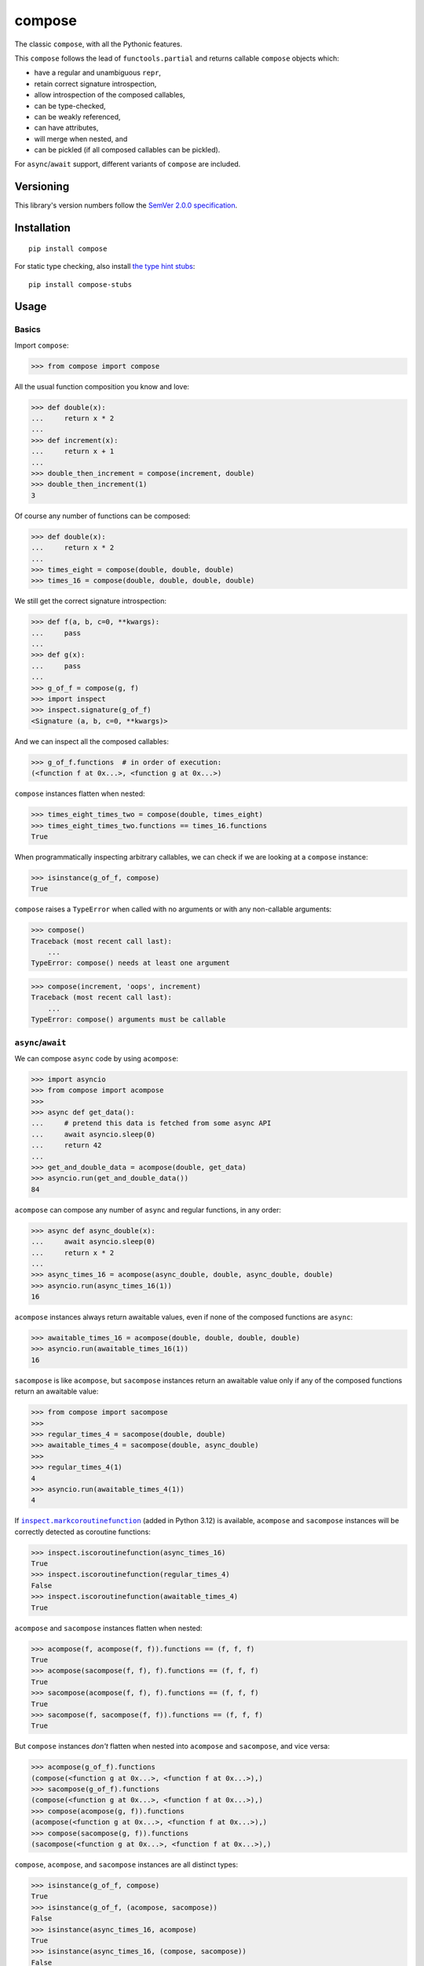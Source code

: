 compose
=======

The classic ``compose``, with all the Pythonic features.

This ``compose`` follows the lead of ``functools.partial``
and returns callable ``compose`` objects which:

* have a regular and unambiguous ``repr``,
* retain correct signature introspection,
* allow introspection of the composed callables,
* can be type-checked,
* can be weakly referenced,
* can have attributes,
* will merge when nested, and
* can be pickled (if all composed callables can be pickled).

For ``async``/``await`` support, different variants of
``compose`` are included.


Versioning
----------

This library's version numbers follow the `SemVer 2.0.0
specification <https://semver.org/spec/v2.0.0.html>`_.


Installation
------------

::

    pip install compose

For static type checking, also install `the type hint
stubs <https://pypi.org/project/compose-stubs>`_:

::

    pip install compose-stubs


Usage
-----

Basics
~~~~~~

Import ``compose``:

.. code:: python

    >>> from compose import compose

All the usual function composition you know and love:

.. code:: python

    >>> def double(x):
    ...     return x * 2
    ...
    >>> def increment(x):
    ...     return x + 1
    ...
    >>> double_then_increment = compose(increment, double)
    >>> double_then_increment(1)
    3

Of course any number of functions can be composed:

.. code:: python

    >>> def double(x):
    ...     return x * 2
    ...
    >>> times_eight = compose(double, double, double)
    >>> times_16 = compose(double, double, double, double)

We still get the correct signature introspection:

.. code:: python

    >>> def f(a, b, c=0, **kwargs):
    ...     pass
    ...
    >>> def g(x):
    ...     pass
    ...
    >>> g_of_f = compose(g, f)
    >>> import inspect
    >>> inspect.signature(g_of_f)
    <Signature (a, b, c=0, **kwargs)>

And we can inspect all the composed callables:

.. code:: python

    >>> g_of_f.functions  # in order of execution:
    (<function f at 0x...>, <function g at 0x...>)

``compose`` instances flatten when nested:

.. code:: python

   >>> times_eight_times_two = compose(double, times_eight)
   >>> times_eight_times_two.functions == times_16.functions
   True

When programmatically inspecting arbitrary callables, we
can check if we are looking at a ``compose`` instance:

.. code:: python

    >>> isinstance(g_of_f, compose)
    True

``compose`` raises a ``TypeError`` when called with
no arguments or with any non-callable arguments:

.. code:: python

    >>> compose()
    Traceback (most recent call last):
        ...
    TypeError: compose() needs at least one argument

.. code:: python

    >>> compose(increment, 'oops', increment)
    Traceback (most recent call last):
        ...
    TypeError: compose() arguments must be callable


``async``/``await``
~~~~~~~~~~~~~~~~~~~

We can compose ``async`` code by using ``acompose``:

.. code:: python

    >>> import asyncio
    >>> from compose import acompose
    >>>
    >>> async def get_data():
    ...     # pretend this data is fetched from some async API
    ...     await asyncio.sleep(0)
    ...     return 42
    ...
    >>> get_and_double_data = acompose(double, get_data)
    >>> asyncio.run(get_and_double_data())
    84

``acompose`` can compose any number of ``async``
and regular functions, in any order:

.. code:: python

    >>> async def async_double(x):
    ...     await asyncio.sleep(0)
    ...     return x * 2
    ...
    >>> async_times_16 = acompose(async_double, double, async_double, double)
    >>> asyncio.run(async_times_16(1))
    16

``acompose`` instances always return awaitable values,
even if none of the composed functions are ``async``:

.. code:: python

    >>> awaitable_times_16 = acompose(double, double, double, double)
    >>> asyncio.run(awaitable_times_16(1))
    16

``sacompose`` is like ``acompose``, but ``sacompose``
instances return an awaitable value only if any of
the composed functions return an awaitable value:

.. code:: python

    >>> from compose import sacompose
    >>>
    >>> regular_times_4 = sacompose(double, double)
    >>> awaitable_times_4 = sacompose(double, async_double)
    >>>
    >>> regular_times_4(1)
    4
    >>> asyncio.run(awaitable_times_4(1))
    4

If |markcoroutinefunction|_ (added in Python 3.12) is
available, ``acompose`` and ``sacompose`` instances
will be correctly detected as coroutine functions:

.. |markcoroutinefunction| replace:: ``inspect.markcoroutinefunction``
.. _markcoroutinefunction:  https://docs.python.org/3/library/inspect.html#inspect.markcoroutinefunction

.. code:: python

    >>> inspect.iscoroutinefunction(async_times_16)
    True
    >>> inspect.iscoroutinefunction(regular_times_4)
    False
    >>> inspect.iscoroutinefunction(awaitable_times_4)
    True

``acompose`` and ``sacompose`` instances flatten when nested:

.. code:: python

    >>> acompose(f, acompose(f, f)).functions == (f, f, f)
    True
    >>> acompose(sacompose(f, f), f).functions == (f, f, f)
    True
    >>> sacompose(acompose(f, f), f).functions == (f, f, f)
    True
    >>> sacompose(f, sacompose(f, f)).functions == (f, f, f)
    True

But ``compose`` instances *don't* flatten when nested 
into ``acompose`` and ``sacompose``, and vice versa:

.. code:: python

    >>> acompose(g_of_f).functions
    (compose(<function g at 0x...>, <function f at 0x...>),)
    >>> sacompose(g_of_f).functions
    (compose(<function g at 0x...>, <function f at 0x...>),)
    >>> compose(acompose(g, f)).functions
    (acompose(<function g at 0x...>, <function f at 0x...>),)
    >>> compose(sacompose(g, f)).functions
    (sacompose(<function g at 0x...>, <function f at 0x...>),)

``compose``, ``acompose``, and ``sacompose``
instances are all distinct types:

.. code:: python

    >>> isinstance(g_of_f, compose)
    True
    >>> isinstance(g_of_f, (acompose, sacompose))
    False
    >>> isinstance(async_times_16, acompose)
    True
    >>> isinstance(async_times_16, (compose, sacompose))
    False
    >>> isinstance(awaitable_times_4, sacompose)
    True
    >>> isinstance(awaitable_times_4, (compose, acompose))
    False
